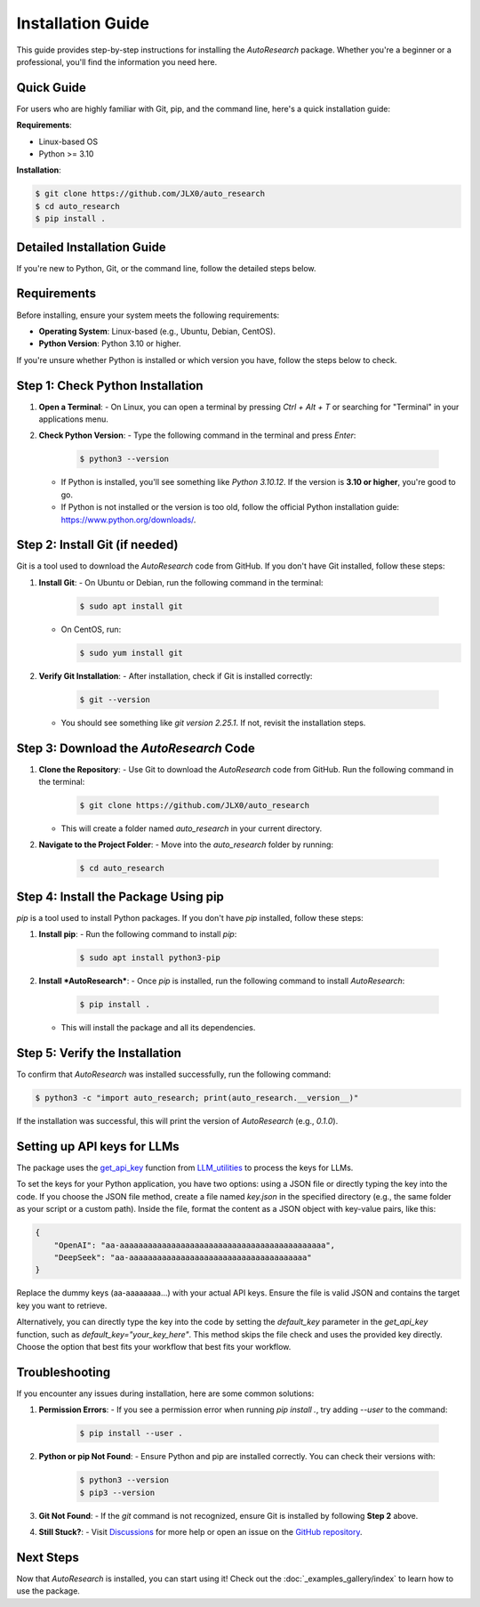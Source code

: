 Installation Guide
==================

This guide provides step-by-step instructions for installing the *AutoResearch* package. Whether you're a beginner or a professional, you'll find the information you need here.

Quick Guide
-----------

For users who are highly familiar with Git, pip, and the command line, here's a quick installation guide:

**Requirements**:

- Linux-based OS
- Python >= 3.10

**Installation**:

.. code-block:: console

   $ git clone https://github.com/JLX0/auto_research
   $ cd auto_research
   $ pip install .

Detailed Installation Guide
---------------------------

If you're new to Python, Git, or the command line, follow the detailed steps below.

Requirements
------------

Before installing, ensure your system meets the following requirements:

- **Operating System**: Linux-based (e.g., Ubuntu, Debian, CentOS).
- **Python Version**: Python 3.10 or higher.

If you're unsure whether Python is installed or which version you have, follow the steps below to check.

Step 1: Check Python Installation
---------------------------------

1. **Open a Terminal**:
   - On Linux, you can open a terminal by pressing `Ctrl + Alt + T` or searching for "Terminal" in your applications menu.

2. **Check Python Version**:
   - Type the following command in the terminal and press `Enter`:

     .. code-block:: console

        $ python3 --version

   - If Python is installed, you'll see something like `Python 3.10.12`. If the version is **3.10 or higher**, you're good to go.
   - If Python is not installed or the version is too old, follow the official Python installation guide: https://www.python.org/downloads/.

Step 2: Install Git (if needed)
-------------------------------

Git is a tool used to download the *AutoResearch* code from GitHub. If you don't have Git installed, follow these steps:

1. **Install Git**:
   - On Ubuntu or Debian, run the following command in the terminal:

     .. code-block:: console

        $ sudo apt install git

   - On CentOS, run:

     .. code-block:: console

        $ sudo yum install git

2. **Verify Git Installation**:
   - After installation, check if Git is installed correctly:

     .. code-block:: console

        $ git --version

   - You should see something like `git version 2.25.1`. If not, revisit the installation steps.

Step 3: Download the *AutoResearch* Code
----------------------------------------

1. **Clone the Repository**:
   - Use Git to download the *AutoResearch* code from GitHub. Run the following command in the terminal:

     .. code-block:: console

        $ git clone https://github.com/JLX0/auto_research

   - This will create a folder named `auto_research` in your current directory.

2. **Navigate to the Project Folder**:
   - Move into the `auto_research` folder by running:

     .. code-block:: console

        $ cd auto_research

Step 4: Install the Package Using pip
-------------------------------------

`pip` is a tool used to install Python packages. If you don't have `pip` installed, follow these steps:

1. **Install pip**:
   - Run the following command to install `pip`:

     .. code-block:: console

        $ sudo apt install python3-pip

2. **Install *AutoResearch***:
   - Once `pip` is installed, run the following command to install *AutoResearch*:

     .. code-block:: console

        $ pip install .

   - This will install the package and all its dependencies.

Step 5: Verify the Installation
-------------------------------

To confirm that *AutoResearch* was installed successfully, run the following command:

.. code-block:: console

   $ python3 -c "import auto_research; print(auto_research.__version__)"

If the installation was successful, this will print the version of *AutoResearch* (e.g., `0.1.0`).


.. _setting_up_api_keys:

Setting up API keys for LLMs
---------------

The package uses the `get_api_key <https://github.com/JLX0/LLM_utilities/blob/main/LLM_utils/inquiry.py#L60>`_ function from `LLM_utilities <https://github.com/JLX0/LLM_utilities/>`_ to process the keys for LLMs.

To set the keys for your Python application, you have two options: using a JSON file or directly
typing the key into the code. If you choose the JSON file method, create a file named `key.json` in
the specified directory (e.g., the same folder as your script or a custom path). Inside the file,
format the content as a JSON object with key-value pairs, like this:

.. code-block:: json

    {
        "OpenAI": "aa-aaaaaaaaaaaaaaaaaaaaaaaaaaaaaaaaaaaaaaaaaaaa",
        "DeepSeek": "aa-aaaaaaaaaaaaaaaaaaaaaaaaaaaaaaaaaaaaaa"
    }

Replace the dummy keys (aa-aaaaaaaa...) with your actual API keys. Ensure the file is valid JSON
and contains the target key you want to retrieve.

Alternatively, you can directly type the key into the code by setting the `default_key` parameter
in the `get_api_key` function, such as `default_key="your_key_here"`. This method skips the file
check and uses the provided key directly. Choose the option that best fits your workflow that
best fits your workflow.

Troubleshooting
---------------

If you encounter any issues during installation, here are some common solutions:

1. **Permission Errors**:
   - If you see a permission error when running `pip install .`, try adding `--user` to the command:

     .. code-block:: console

        $ pip install --user .

2. **Python or pip Not Found**:
   - Ensure Python and pip are installed correctly. You can check their versions with:

     .. code-block:: console

        $ python3 --version
        $ pip3 --version

3. **Git Not Found**:
   - If the `git` command is not recognized, ensure Git is installed by following **Step 2** above.

4. **Still Stuck?**:
   - Visit `Discussions <https://github.com/JLX0/auto_research/discussions>`_ for more help or open an issue on the `GitHub repository <https://github.com/JLX0/auto_research/issues>`_.

Next Steps
----------

Now that *AutoResearch* is installed, you can start using it! Check out the :doc:`_examples_gallery/index` to learn how to use the package.